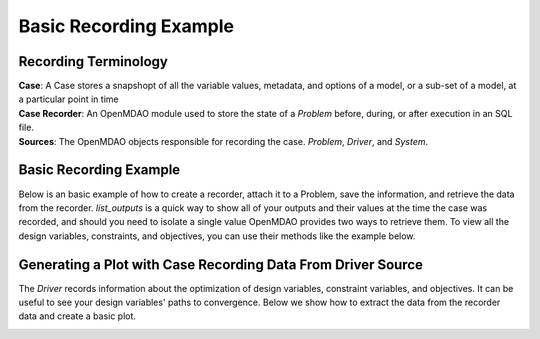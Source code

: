 .. _basic_case_recording:

************************
Basic Recording Example
************************

Recording Terminology
---------------------

| **Case**: A Case stores a snapshopt of all the variable values, metadata, and options of a model, or a sub-set of a model, at a particular point in time
| **Case Recorder**: An OpenMDAO module used to store the state of a `Problem` before, during, or after execution in an SQL file.
| **Sources**: The OpenMDAO objects responsible for recording the case. `Problem`, `Driver`, and `System`.

Basic Recording Example
------------------------

Below is an basic example of how to create a recorder, attach it to a Problem, save the information,
and retrieve the data from the recorder. `list_outputs` is a quick way to show all of your outputs
and their values at the time the case was recorded, and should you need to isolate a single value OpenMDAO provides two ways to
retrieve them. To view all the design variables, constraints, and
objectives, you can use their methods like the example below.

.. embed-code::
    openmdao.recorders.tests.test_sqlite_recorder.TestFeatureSqliteRecorder.test_feature_basic_case_recording
    :layout: interleave

Generating a Plot with Case Recording Data From Driver Source
--------------------------------------------------------------

The `Driver` records information about the optimization of design variables, constraint variables,
and objectives. It can be useful to see your design variables' paths to convergence. Below we show how to extract the
data from the recorder data and create a basic plot.

.. embed-code::
    openmdao.recorders.tests.test_sqlite_recorder.TestFeatureSqliteRecorder.test_feature_basic_case_plot
    :layout: interleave

.. image:: images/des_var_opt.jpg
    :width: 600


